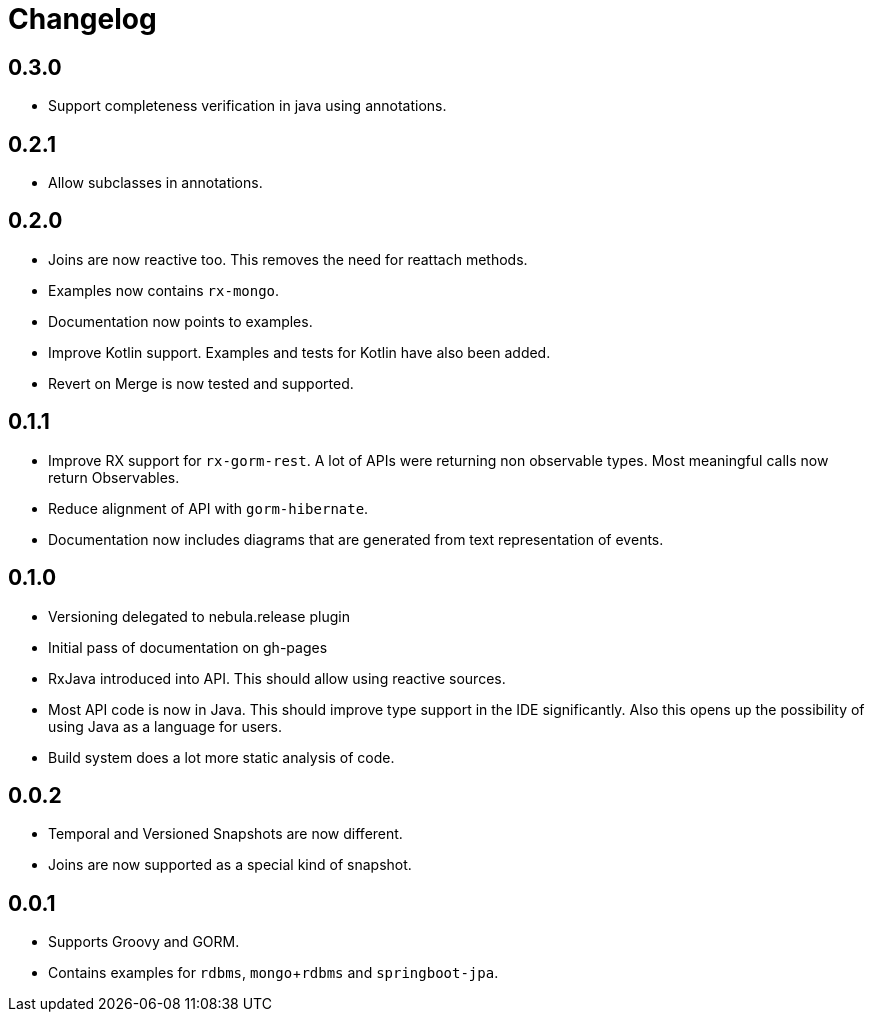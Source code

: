 = Changelog

== 0.3.0
* Support completeness verification in java using annotations.

== 0.2.1
* Allow subclasses in annotations.

== 0.2.0
* Joins are now reactive too.
  This removes the need for reattach methods.
* Examples now contains `rx-mongo`.
* Documentation now points to examples.
* Improve Kotlin support.
  Examples and tests for Kotlin have also been added.
* Revert on Merge is now tested and supported.

== 0.1.1
* Improve RX support for `rx-gorm-rest`.
  A lot of APIs were returning non observable types.
  Most meaningful calls now return Observables.
* Reduce alignment of API with `gorm-hibernate`.
* Documentation now includes diagrams that are generated from text representation of events.

== 0.1.0
* Versioning delegated to nebula.release plugin
* Initial pass of documentation on gh-pages
* RxJava introduced into API.
  This should allow using reactive sources.
* Most API code is now in Java.
  This should improve type support in the IDE significantly.
  Also this opens up the possibility of using Java as a language for users.
* Build system does a lot more static analysis of code.

== 0.0.2
* Temporal and Versioned Snapshots are now different.
* Joins are now supported as a special kind of snapshot.

== 0.0.1
* Supports Groovy and GORM.
* Contains examples for `rdbms`, `mongo`+`rdbms` and `springboot-jpa`.
